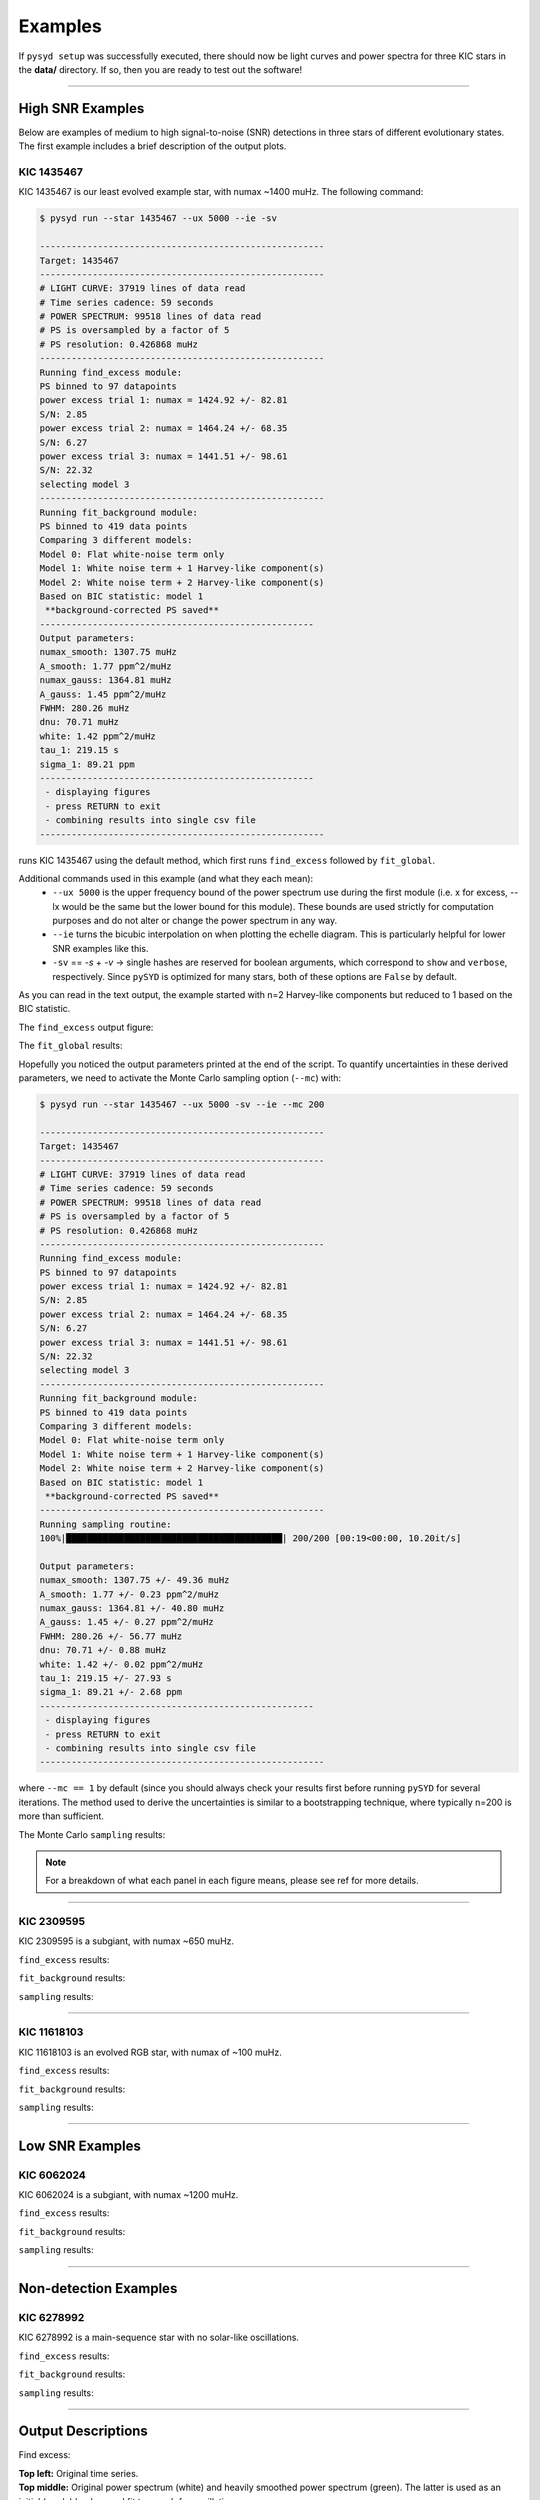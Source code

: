 .. _examples:


Examples
########

If ``pysyd setup`` was successfully executed, there should now be light curves and power spectra 
for three KIC stars in the **data/** directory. If so, then you are ready to test out the software!

====================

High SNR Examples
*****************

Below are examples of medium to high signal-to-noise (SNR) detections in three stars of different evolutionary states. The first example includes a brief description of the output plots.

KIC 1435467
+++++++++++

KIC 1435467 is our least evolved example star, with numax ~1400 muHz. The following command:

.. code-block::

    $ pysyd run --star 1435467 --ux 5000 --ie -sv

    ------------------------------------------------------
    Target: 1435467
    ------------------------------------------------------
    # LIGHT CURVE: 37919 lines of data read
    # Time series cadence: 59 seconds
    # POWER SPECTRUM: 99518 lines of data read
    # PS is oversampled by a factor of 5
    # PS resolution: 0.426868 muHz
    ------------------------------------------------------
    Running find_excess module:
    PS binned to 97 datapoints
    power excess trial 1: numax = 1424.92 +/- 82.81
    S/N: 2.85
    power excess trial 2: numax = 1464.24 +/- 68.35
    S/N: 6.27
    power excess trial 3: numax = 1441.51 +/- 98.61
    S/N: 22.32
    selecting model 3
    ------------------------------------------------------
    Running fit_background module:
    PS binned to 419 data points
    Comparing 3 different models:
    Model 0: Flat white-noise term only
    Model 1: White noise term + 1 Harvey-like component(s)
    Model 2: White noise term + 2 Harvey-like component(s)
    Based on BIC statistic: model 1
     **background-corrected PS saved**
    ----------------------------------------------------
    Output parameters:
    numax_smooth: 1307.75 muHz
    A_smooth: 1.77 ppm^2/muHz
    numax_gauss: 1364.81 muHz
    A_gauss: 1.45 ppm^2/muHz
    FWHM: 280.26 muHz
    dnu: 70.71 muHz
    white: 1.42 ppm^2/muHz
    tau_1: 219.15 s
    sigma_1: 89.21 ppm
    ----------------------------------------------------
     - displaying figures
     - press RETURN to exit
     - combining results into single csv file
    ------------------------------------------------------


runs KIC 1435467 using the default method, which first runs ``find_excess`` followed by ``fit_global``.

Additional commands used in this example (and what they each mean):
 - ``--ux 5000`` is the upper frequency bound of the power spectrum use during the first module 
   (i.e. x for excess, --lx would be the same but the lower bound for this module). These bounds  
   are used strictly for computation purposes and do not alter or change the power spectrum in any way.
 - ``--ie`` turns the bicubic interpolation on when plotting the echelle diagram. This is 
   particularly helpful for lower SNR examples like this. 
 - ``-sv`` == `-s` + `-v` -> single hashes are reserved for boolean arguments, which correspond to 
   ``show`` and ``verbose``, respectively. Since ``pySYD`` is optimized for many stars, both of these
   options are ``False`` by default.
   
As you can read in the text output, the example started with n=2 Harvey-like components but reduced to 1 
based on the BIC statistic. 

The ``find_excess`` output figure:

.. image:: figures/1435467_excess.png
  :width: 600
  :alt: Find excess output plot for KIC 1435467.

The ``fit_global`` results:

.. image:: figures/1435467_background.png
  :width: 600
  :alt: Fit background output plot for KIC 1435467.
  
  
Hopefully you noticed the output parameters printed at the end of the script. To quantify uncertainties in 
these derived parameters, we need to activate the Monte Carlo sampling option (``--mc``) with:

.. code-block::

    $ pysyd run --star 1435467 --ux 5000 -sv --ie --mc 200

    ------------------------------------------------------
    Target: 1435467
    ------------------------------------------------------
    # LIGHT CURVE: 37919 lines of data read
    # Time series cadence: 59 seconds
    # POWER SPECTRUM: 99518 lines of data read
    # PS is oversampled by a factor of 5
    # PS resolution: 0.426868 muHz
    ------------------------------------------------------
    Running find_excess module:
    PS binned to 97 datapoints
    power excess trial 1: numax = 1424.92 +/- 82.81
    S/N: 2.85
    power excess trial 2: numax = 1464.24 +/- 68.35
    S/N: 6.27
    power excess trial 3: numax = 1441.51 +/- 98.61
    S/N: 22.32
    selecting model 3
    ------------------------------------------------------
    Running fit_background module:
    PS binned to 419 data points
    Comparing 3 different models:
    Model 0: Flat white-noise term only
    Model 1: White noise term + 1 Harvey-like component(s)
    Model 2: White noise term + 2 Harvey-like component(s)
    Based on BIC statistic: model 1
     **background-corrected PS saved**
    ------------------------------------------------------
    Running sampling routine:
    100%|█████████████████████████████████████████| 200/200 [00:19<00:00, 10.20it/s]

    Output parameters:
    numax_smooth: 1307.75 +/- 49.36 muHz
    A_smooth: 1.77 +/- 0.23 ppm^2/muHz
    numax_gauss: 1364.81 +/- 40.80 muHz
    A_gauss: 1.45 +/- 0.27 ppm^2/muHz
    FWHM: 280.26 +/- 56.77 muHz
    dnu: 70.71 +/- 0.88 muHz
    white: 1.42 +/- 0.02 ppm^2/muHz
    tau_1: 219.15 +/- 27.93 s
    sigma_1: 89.21 +/- 2.68 ppm
    ----------------------------------------------------
     - displaying figures
     - press RETURN to exit
     - combining results into single csv file
    ------------------------------------------------------


where ``--mc == 1`` by default (since you should always check your results first before running
``pySYD`` for several iterations. The method used to derive the uncertainties is similar to a 
bootstrapping technique, where typically n=200 is more than sufficient.

The Monte Carlo ``sampling`` results:

.. image:: figures/1435467_samples.png
  :width: 600
  :alt: Distributions of Monte-Carlo samples for KIC 1435467.

.. note::

    For a breakdown of what each panel in each figure means, please see ref for more details.

====================

KIC 2309595
+++++++++++

KIC 2309595 is a subgiant, with numax ~650 muHz.

``find_excess`` results:

.. image:: figures/2309595_excess.png
  :width: 600
  :alt: Find excess output plot for KIC 2309595.

``fit_background`` results:

.. image:: figures/2309595_background.png
  :width: 600
  :alt: Fit background output plot for KIC 2309595.

``sampling`` results:

.. image:: figures/2309595_samples.png
  :width: 600
  :alt: Distributions of Monte-Carlo samples for KIC 2309595.

====================

KIC 11618103
++++++++++++

KIC 11618103 is an evolved RGB star, with numax of ~100 muHz.

``find_excess`` results:

.. image:: figures/11618103_excess.png
  :width: 600
  :alt: Find excess output plot for KIC 11618103.

``fit_background`` results:

.. image:: figures/11618103_background.png
  :width: 600
  :alt: Fit background output plot for KIC 11618103.

``sampling`` results:

.. image:: figures/11618103_samples.png
  :width: 600
  :alt: Distributions of Monte-Carlo samples for KIC 11618103.


====================

Low SNR Examples
****************

KIC 6062024
+++++++++++

KIC 6062024 is a subgiant, with numax ~1200 muHz.

``find_excess`` results:

.. image:: figures/6062024_excess.png
  :width: 600
  :alt: Find excess output plot for KIC 6062024.

``fit_background`` results:

.. image:: figures/6062024_background.png
  :width: 600
  :alt: Fit background output plot for KIC 6062024.

``sampling`` results:

.. image:: figures/6062024_samples.png
  :width: 600
  :alt: Distributions of Monte-Carlo samples for KIC 6062024.


====================

Non-detection Examples
**********************

KIC 6278992
+++++++++++

KIC 6278992 is a main-sequence star with no solar-like oscillations.

``find_excess`` results:

.. image:: figures/6278992_excess.png
  :width: 600
  :alt: Find excess output plot for KIC 6278992.

``fit_background`` results:

.. image:: figures/6278992_background.png
  :width: 600
  :alt: Fit background output plot for KIC 6278992.

``sampling`` results:

.. image:: figures/6278992_samples.png
  :width: 600
  :alt: Distributions of Monte-Carlo samples for KIC 6278992.


====================

Output Descriptions
*********************

Find excess:

| **Top left:** Original time series.  
| **Top middle:** Original power spectrum (white) and heavily smoothed power spectrum (green). The latter is used as an initial (crude) background fit to search for oscillations.  
| **Top right:** Power spectrum after correcting the crude background fit.  
| **Bottom left:** Frequency-resolved, collapsed autocorrelation function of the background-corrected power spectrum using a small step size. This step size is optimized for low-frequency oscillators. The green line is a Gaussian fit to the data, which provides the initial numax estimate.  
| **Bottom middle:** Same as bottom left but for the medium step size (optimized for subgiant stars).  
| **Bottom right:** Same as bottom left but for the large step size (optimized for main-sequence stars).
|

Fit global:

| **Top left:** Original time series. 
| **Top middle:** Original power spectrum (white), lightly smoothed power spectrum (red), and binned power spectrum (green). Blue lines show initial guesses of the fit to the granulation background. The grey region is excluded from the background fit based on the numax estimate provided to the module.
| **Top right:** Same as top middle but now showing the best fit background model (blue) and a heavily smoothed version of the power spectrum (yellow)
| **Center left:** Background corrected, heavily smoothed power spectrum (white). The blue line shows a Gaussian fit to the data (used to calculate numax_gaussian) and the red square is the peak of the smoothed, background corrected power excess (numax_smoothed).
| **Center:** Lightly smoothed, background corrected power spectrum centered on numax. 
| **Center right:** Autocorrelation function of the data in the center panel. The red dotted line shows the estimate Dnu value given the input numax value, and the red region shows the extracted ACF peak that will be used to measure Dnu. The yellow line shows the Gaussian weighting function used to define the red region.
| **Bottom left:** ACF peak extracted in the center right panel (white) and a Gaussian fit to that peak (green). The center of the Gaussian is the estimate of Dnu.
| **Bottom middle:** Echelle diagram of the background corrected power spectrum using the measured Dnu value.
| **Bottom right:** Echelle diagram collapsed along the frequency direction.
|

Sampling:

Each panel shows the samples of parameter estimates from Monte-Carlo simulations. Reported uncertainties on each parameter are calculated by taking the robust standard deviation of each distribution.


Ensemble of Stars
*****************

There is a parallel processing option included in the software, which is helpful for
running many stars. This can be accessed through the following command:

.. code-block::

    $ pysyd parallel (-nthreads 15 -list path_to_star_list.txt)

For parallel processing, ``pySYD`` will divide and group the list of stars based on the number of threads available. 
By default, ``args.n_threads = 0`` but can be specified by using the command line option. If parallelization is preferred
but the ``-nthreads`` option is not used, ``pySYD`` will use ``multiprocessing.cpu_count()`` to determine the number of
cpus available for the local operating system and set the number of threads to ``mulitprocessing.cpu_count()-1``.

.. note::

    Remember that by default, the stars to be processed (i.e. todo) will read in from **info/todo.txt**
    if no ``-list`` or ``-todo`` paths are provided.
